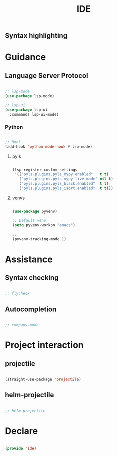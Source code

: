 #+title:IDE
#+STARTUP: content
#+PROPERTY: header-args:emacs-lisp :results none :tangle ./ide.el :mkdirp yes



** Syntax highlighting
* Guidance
** Language Server Protocol

#+begin_src emacs-lisp

;; lsp-mode
(use-package lsp-mode)

;; lsp-ui
(use-package lsp-ui
  :commands lsp-ui-mode)

#+end_src

*** Python

#+begin_src emacs-lisp

;; Hook
(add-hook 'python-mode-hook #'lsp-mode)

#+end_src

**** pyls

#+begin_src emacs-lisp

(lsp-register-custom-settings
 '(("pyls.plugins.pyls_mypy.enabled"   t t)
   ("pyls.plugins.pyls_mypy.live_mode" nil t)
   ("pyls.plugins.pyls_black.enabled"  t t)
   ("pyls.plugins.pyls_isort.enabled"  t t)))

#+end_src

**** venvs

#+begin_src emacs-lisp

(use-package pyvenv)

;; Default venv
(setq pyvenv-workon "emacs")

;; 
(pyvenv-tracking-mode 1)

#+end_src

* Assistance
** Syntax checking

#+begin_src emacs-lisp

;; flycheck

#+end_src

** Autocompletion

#+begin_src emacs-lisp

;; company-mode

#+end_src

* Project interaction

** projectile

#+begin_src emacs-lisp

(straight-use-package 'projectile)

#+end_src

** helm-projectile

#+begin_src emacs-lisp

;; helm projectile

#+end_src

* Declare

#+begin_src emacs-lisp

(provide 'ide)

#+end_src


